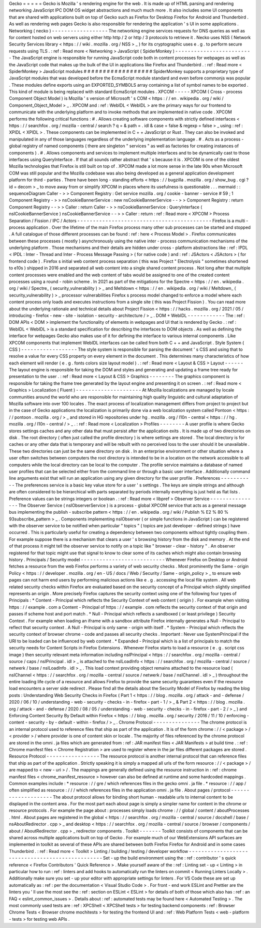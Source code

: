 Gecko
=
=
=
=
=
Gecko
is
Mozilla
'
s
rendering
engine
for
the
web
.
It
is
made
up
of
HTML
parsing
and
rendering
networking
JavaScript
IPC
DOM
OS
widget
abstractions
and
much
much
more
.
It
also
includes
some
UI
components
that
are
shared
with
applications
built
on
top
of
Gecko
such
as
Firefox
for
Desktop
Firefox
for
Android
and
Thunderbird
.
As
well
as
rendering
web
pages
Gecko
is
also
responsible
for
rendering
the
application
'
s
UI
in
some
applications
.
Networking
(
necko
)
-
-
-
-
-
-
-
-
-
-
-
-
-
-
-
-
-
-
The
networking
engine
services
requests
for
DNS
queries
as
well
as
for
content
hosted
on
web
servers
using
either
http
http
/
2
or
http
/
3
protocols
to
retrieve
it
.
Necko
uses
NSS
(
Network
Security
Services
library
<
https
:
/
/
wiki
.
mozilla
.
org
/
NSS
>
_
)
for
its
cryptographic
uses
e
.
g
.
to
perform
secure
requests
using
TLS
.
:
ref
:
Read
more
<
Networking
>
JavaScript
(
SpiderMonkey
)
-
-
-
-
-
-
-
-
-
-
-
-
-
-
-
-
-
-
-
-
-
-
-
-
-
The
JavaScript
engine
is
responsible
for
running
JavaScript
code
both
in
content
processes
for
webpages
as
well
as
the
JavaScript
code
that
makes
up
the
bulk
of
the
UI
in
applications
like
Firefox
and
Thunderbird
.
:
ref
:
Read
more
<
SpiderMonkey
>
JavaScript
modules
#
#
#
#
#
#
#
#
#
#
#
#
#
#
#
#
#
#
SpiderMonkey
supports
a
proprietary
type
of
JavaScript
modules
that
was
developed
before
the
EcmaScript
module
standard
and
even
before
commonjs
was
popular
.
These
modules
define
exports
using
an
EXPORTED_SYMBOLS
array
containing
a
list
of
symbol
names
to
be
exported
.
This
kind
of
module
is
being
replaced
with
standard
EcmaScript
modules
.
XPCOM
-
-
-
-
-
XPCOM
(
Cross
-
process
Component
Object
Model
)
is
Mozilla
'
s
version
of
Microsoft
'
s
COM
<
https
:
/
/
en
.
wikipedia
.
org
/
wiki
/
Component_Object_Model
>
_
.
XPCOM
and
:
ref
:
WebIDL
<
WebIDL
>
are
the
primary
ways
for
our
frontend
to
communicate
with
the
underlying
platform
and
to
invoke
methods
that
are
implemented
in
native
code
.
XPCOM
performs
the
following
critical
functions
:
#
.
Allows
creating
software
components
with
strictly
defined
interfaces
<
https
:
/
/
searchfox
.
org
/
mozilla
-
central
/
search
?
q
=
&
path
=
.
idl
&
case
=
false
&
regexp
=
false
>
_
using
:
ref
:
XPIDL
<
XPIDL
>
.
These
components
can
be
implemented
in
C
+
+
JavaScript
or
Rust
.
They
can
also
be
invoked
and
manipulated
in
any
of
those
languages
regardless
of
the
underlying
implementation
language
.
#
.
Acts
as
a
process
-
global
registry
of
named
components
(
there
are
singleton
"
services
"
as
well
as
factories
for
creating
instances
of
components
)
.
#
.
Allows
components
and
services
to
implement
multiple
interfaces
and
to
be
dynamically
cast
to
those
interfaces
using
QueryInterface
.
If
that
all
sounds
rather
abstract
that
'
s
because
it
is
.
XPCOM
is
one
of
the
oldest
Mozilla
technologies
that
Firefox
is
still
built
on
top
of
.
XPCOM
made
a
lot
more
sense
in
the
late
90s
when
Microsoft
COM
was
still
popular
and
the
Mozilla
codebase
was
also
being
developed
as
a
general
application
development
platform
for
third
-
parties
.
There
have
been
long
-
standing
efforts
<
https
:
/
/
bugzilla
.
mozilla
.
org
/
show_bug
.
cgi
?
id
=
decom
>
_
to
move
away
from
or
simplify
XPCOM
in
places
where
its
usefulness
is
questionable
.
.
.
mermaid
:
:
sequenceDiagram
Caller
-
>
>
Component
Registry
:
Get
service
mozilla
.
org
/
cookie
-
banner
-
service
#
59
;
1
Component
Registry
-
>
>
nsCookieBannerService
:
new
nsCookieBannerService
-
-
>
>
Component
Registry
:
return
Component
Registry
-
-
>
>
Caller
:
return
Caller
-
>
>
nsCookieBannerService
:
QueryInterface
(
nsICookieBannerService
)
nsCookieBannerService
-
-
>
>
Caller
:
return
:
ref
:
Read
more
<
XPCOM
>
Process
Separation
/
Fission
/
IPC
/
Actors
-
-
-
-
-
-
-
-
-
-
-
-
-
-
-
-
-
-
-
-
-
-
-
-
-
-
-
-
-
-
-
-
-
-
-
-
-
-
-
-
-
-
-
Firefox
is
a
multi
-
process
application
.
Over
the
lifetime
of
the
main
Firefox
process
many
other
sub
processes
can
be
started
and
stopped
.
A
full
catalogue
of
those
different
processes
can
be
found
:
ref
:
here
<
Process
Model
>
.
Firefox
communicates
between
these
processes
(
mostly
)
asynchronously
using
the
native
inter
-
process
communication
mechanisms
of
the
underlying
platform
.
Those
mechanisms
and
their
details
are
hidden
under
cross
-
platform
abstractions
like
:
ref
:
IPDL
<
IPDL
:
Inter
-
Thread
and
Inter
-
Process
Message
Passing
>
(
for
native
code
)
and
:
ref
:
JSActors
<
JSActors
>
(
for
frontend
code
)
.
Firefox
s
initial
web
content
process
separation
(
this
was
Project
"
Electrolysis
"
sometimes
shortened
to
e10s
)
shipped
in
2016
and
separated
all
web
content
into
a
single
shared
content
process
.
Not
long
after
that
multiple
content
processes
were
enabled
and
the
web
content
of
tabs
would
be
assigned
to
one
of
the
created
content
processes
using
a
round
-
robin
scheme
.
In
2021
as
part
of
the
mitigations
for
the
Spectre
<
https
:
/
/
en
.
wikipedia
.
org
/
wiki
/
Spectre_
(
security_vulnerability
)
>
_
and
Meltdown
<
https
:
/
/
en
.
wikipedia
.
org
/
wiki
/
Meltdown_
(
security_vulnerability
)
>
_
processor
vulnerabilities
Firefox
s
process
model
changed
to
enforce
a
model
where
each
content
process
only
loads
and
executes
instructions
from
a
single
site
(
this
was
Project
Fission
)
.
You
can
read
more
about
the
underlying
rationale
and
technical
details
about
Project
Fission
<
https
:
/
/
hacks
.
mozilla
.
org
/
2021
/
05
/
introducing
-
firefox
-
new
-
site
-
isolation
-
security
-
architecture
/
>
_
.
DOM
+
WebIDL
-
-
-
-
-
-
-
-
-
-
-
-
The
:
ref
:
DOM
APIs
<
DOM
>
implement
the
functionality
of
elements
in
webpages
and
UI
that
is
rendered
by
Gecko
.
:
ref
:
WebIDL
<
WebIDL
>
is
a
standard
specification
for
describing
the
interfaces
to
DOM
objects
.
As
well
as
defining
the
interface
for
webpages
Gecko
also
makes
use
of
it
for
defining
the
interface
to
various
internal
components
.
Like
XPCOM
components
that
implement
WebIDL
interfaces
can
be
called
from
both
C
+
+
and
JavaScript
.
Style
System
(
CSS
)
-
-
-
-
-
-
-
-
-
-
-
-
-
-
-
-
-
-
The
style
system
is
responsible
for
parsing
the
document
'
s
CSS
and
using
that
to
resolve
a
value
for
every
CSS
property
on
every
element
in
the
document
.
This
determines
many
characteristics
of
how
each
element
will
render
(
e
.
g
.
fonts
colors
size
layout
model
)
.
:
ref
:
Read
more
<
Layout
&
CSS
>
Layout
-
-
-
-
-
-
The
layout
engine
is
responsible
for
taking
the
DOM
and
styles
and
generating
and
updating
a
frame
tree
ready
for
presentation
to
the
user
.
:
ref
:
Read
more
<
Layout
&
CSS
>
Graphics
-
-
-
-
-
-
-
-
The
graphics
component
is
responsible
for
taking
the
frame
tree
generated
by
the
layout
engine
and
presenting
it
on
screen
.
:
ref
:
Read
more
<
Graphics
>
Localization
(
Fluent
)
-
-
-
-
-
-
-
-
-
-
-
-
-
-
-
-
-
-
-
-
-
At
Mozilla
localizations
are
managed
by
locale
communities
around
the
world
who
are
responsible
for
maintaining
high
quality
linguistic
and
cultural
adaptation
of
Mozilla
software
into
over
100
locales
.
The
exact
process
of
localization
management
differs
from
project
to
project
but
in
the
case
of
Gecko
applications
the
localization
is
primarily
done
via
a
web
localization
system
called
Pontoon
<
https
:
/
/
pontoon
.
mozilla
.
org
/
>
_
and
stored
in
HG
repositories
under
hg
.
mozilla
.
org
/
l10n
-
central
<
https
:
/
/
hg
.
mozilla
.
org
/
l10n
-
central
/
>
_
.
:
ref
:
Read
more
<
Localization
>
Profiles
-
-
-
-
-
-
-
-
A
user
profile
is
where
Gecko
stores
settings
caches
and
any
other
data
that
must
persist
after
the
application
exits
.
It
is
made
up
of
two
directories
on
disk
.
The
root
directory
(
often
just
called
the
profile
directory
)
is
where
settings
are
stored
.
The
local
directory
is
for
caches
or
any
other
data
that
is
temporary
and
will
be
rebuilt
with
no
perceived
loss
to
the
user
should
it
be
unavailable
.
These
two
directories
can
just
be
the
same
directory
on
disk
.
In
an
enterprise
environment
or
other
situation
where
a
user
often
switches
between
computers
the
root
directory
is
intended
to
be
in
a
location
on
the
network
accessible
to
all
computers
while
the
local
directory
can
be
local
to
the
computer
.
The
profile
service
maintains
a
database
of
named
user
profiles
that
can
be
selected
either
from
the
command
line
or
through
a
basic
user
interface
.
Additionally
command
line
arguments
exist
that
will
run
an
application
using
any
given
directory
for
the
user
profile
.
Preferences
-
-
-
-
-
-
-
-
-
-
-
The
preferences
service
is
a
basic
key
value
store
for
a
user
'
s
settings
.
The
keys
are
simple
strings
and
although
are
often
considered
to
be
hierarchical
with
parts
separated
by
periods
internally
everything
is
just
held
as
flat
lists
.
Preference
values
can
be
strings
integers
or
boolean
.
:
ref
:
Read
more
<
libpref
>
Observer
Service
-
-
-
-
-
-
-
-
-
-
-
-
-
-
-
-
The
Observer
Service
(
nsIObserverService
)
is
a
process
-
global
XPCOM
service
that
acts
as
a
general
message
bus
implementing
the
publish
-
subscribe
pattern
<
https
:
/
/
en
.
wikipedia
.
org
/
wiki
/
Publish
%
E2
%
80
%
93subscribe_pattern
>
_
.
Components
implementing
nsIObserver
(
or
simple
functions
in
JavaScript
)
can
be
registered
with
the
observer
service
to
be
notified
when
particular
"
topics
"
(
topics
are
just
developer
-
defined
strings
)
have
occurred
.
This
is
particularly
useful
for
creating
a
dependency
between
two
components
without
tightly
coupling
them
.
For
example
suppose
there
is
a
mechanism
that
clears
a
user
'
s
browsing
history
from
the
disk
and
memory
.
At
the
end
of
that
process
it
might
tell
the
observer
service
to
notify
on
a
topic
like
"
browser
-
clear
-
history
"
.
An
observer
registered
for
that
topic
might
use
that
signal
to
know
to
clear
some
of
its
caches
which
might
also
contain
browsing
history
.
Principals
/
Security
model
-
-
-
-
-
-
-
-
-
-
-
-
-
-
-
-
-
-
-
-
-
-
-
-
-
-
-
Whenever
Firefox
on
Desktop
or
Android
fetches
a
resource
from
the
web
Firefox
performs
a
variety
of
web
security
checks
.
Most
prominently
the
Same
-
origin
Policy
<
https
:
/
/
developer
.
mozilla
.
org
/
en
-
US
/
docs
/
Web
/
Security
/
Same
-
origin_policy
>
_
to
ensure
web
pages
can
not
harm
end
users
by
performing
malicious
actions
like
e
.
g
.
accessing
the
local
file
system
.
All
web
related
security
checks
within
Firefox
are
evaluated
based
on
the
security
concept
of
a
Principal
which
slightly
simplified
represents
an
origin
.
More
precisely
Firefox
captures
the
security
context
using
one
of
the
following
four
types
of
Principals
:
*
Content
-
Principal
which
reflects
the
Security
Context
of
web
content
(
origin
)
.
For
example
when
visiting
https
:
/
/
example
.
com
a
Content
-
Principal
of
https
:
/
/
example
.
com
reflects
the
security
context
of
that
origin
and
passes
if
scheme
host
and
port
match
.
*
Null
-
Principal
which
reflects
a
sandboxed
(
or
least
privilege
)
Security
Context
.
For
example
when
loading
an
iframe
with
a
sandbox
attribute
Firefox
internally
generates
a
Null
-
Principal
to
reflect
that
security
context
.
A
Null
-
Principal
is
only
same
-
origin
with
itself
.
*
System
-
Principal
which
reflects
the
security
context
of
browser
chrome
-
code
and
passes
all
security
checks
.
Important
:
Never
use
SystemPrincipal
if
the
URI
to
be
loaded
can
be
influenced
by
web
content
.
*
Expanded
-
Principal
which
is
a
list
of
principals
to
match
the
security
needs
for
Content
Scripts
in
Firefox
Extensions
.
Whenever
Firefox
starts
to
load
a
resource
(
e
.
g
.
script
css
image
)
then
security
relevant
meta
information
including
nsIPrincipal
<
https
:
/
/
searchfox
.
org
/
mozilla
-
central
/
source
/
caps
/
nsIPrincipal
.
idl
>
_
is
attached
to
the
nsILoadInfo
<
https
:
/
/
searchfox
.
org
/
mozilla
-
central
/
source
/
netwerk
/
base
/
nsILoadInfo
.
idl
>
_
.
This
load
context
providing
object
remains
attached
to
the
resource
load
(
nsIChannel
<
https
:
/
/
searchfox
.
org
/
mozilla
-
central
/
source
/
netwerk
/
base
/
nsIChannel
.
idl
>
_
)
throughout
the
entire
loading
life
cycle
of
a
resource
and
allows
Firefox
to
provide
the
same
security
guarantees
even
if
the
resource
load
encounters
a
server
side
redirect
.
Please
find
all
the
details
about
the
Security
Model
of
Firefox
by
reading
the
blog
posts
:
Understanding
Web
Security
Checks
in
Firefox
(
Part
1
<
https
:
/
/
blog
.
mozilla
.
org
/
attack
-
and
-
defense
/
2020
/
06
/
10
/
understanding
-
web
-
security
-
checks
-
in
-
firefox
-
part
-
1
/
>
_
&
Part
2
<
https
:
/
/
blog
.
mozilla
.
org
/
attack
-
and
-
defense
/
2020
/
08
/
05
/
understanding
-
web
-
security
-
checks
-
in
-
firefox
-
part
-
2
/
>
_
)
and
Enforcing
Content
Security
By
Default
within
Firefox
<
https
:
/
/
blog
.
mozilla
.
org
/
security
/
2016
/
11
/
10
/
enforcing
-
content
-
security
-
by
-
default
-
within
-
firefox
/
>
_
.
Chrome
Protocol
-
-
-
-
-
-
-
-
-
-
-
-
-
-
-
The
chrome
protocol
is
an
internal
protocol
used
to
reference
files
that
ship
as
part
of
the
application
.
It
is
of
the
form
chrome
:
/
/
<
package
>
/
<
provider
>
/
where
provider
is
one
of
content
skin
or
locale
.
The
majority
of
files
referenced
by
the
chrome
protocol
are
stored
in
the
omni
.
ja
files
which
are
generated
from
:
ref
:
JAR
manifest
files
<
JAR
Manifests
>
at
build
time
.
:
ref
:
Chrome
manifest
files
<
Chrome
Registration
>
are
used
to
register
where
in
the
jar
files
different
packages
are
stored
.
Resource
Protocol
-
-
-
-
-
-
-
-
-
-
-
-
-
-
-
-
-
The
resource
protocol
is
another
internal
protocol
that
can
reference
files
that
ship
as
part
of
the
application
.
Strictly
speaking
it
is
simply
a
mapped
all
urls
of
the
form
resource
:
/
/
<
package
>
/
are
mapped
to
<
new
-
uri
>
/
.
The
mappings
are
generally
defined
using
the
resource
instruction
in
:
ref
:
chrome
manifest
files
<
chrome_manifest_resource
>
however
can
also
be
defined
at
runtime
and
some
hardcoded
mappings
.
Common
examples
include
:
*
resource
:
/
/
gre
/
which
references
files
in
the
gecko
omni
.
ja
file
.
*
resource
:
/
/
app
/
often
simplified
as
resource
:
/
/
/
which
references
files
in
the
application
omni
.
ja
file
.
About
pages
/
protocol
-
-
-
-
-
-
-
-
-
-
-
-
-
-
-
-
-
-
-
-
The
about
protocol
allows
for
binding
short
human
-
readable
urls
to
internal
content
to
be
displayed
in
the
content
area
.
For
the
most
part
each
about
page
is
simply
a
simpler
name
for
content
in
the
chrome
or
resource
protocols
.
For
example
the
page
about
:
processes
simply
loads
chrome
:
/
/
global
/
content
/
aboutProcesses
.
html
.
About
pages
are
registered
in
the
global
<
https
:
/
/
searchfox
.
org
/
mozilla
-
central
/
source
/
docshell
/
base
/
nsAboutRedirector
.
cpp
>
_
and
desktop
<
https
:
/
/
searchfox
.
org
/
mozilla
-
central
/
source
/
browser
/
components
/
about
/
AboutRedirector
.
cpp
>
_
redirector
components
.
Toolkit
-
-
-
-
-
-
-
Toolkit
consists
of
components
that
can
be
shared
across
multiple
applications
built
on
top
of
Gecko
.
For
example
much
of
our
WebExtensions
API
surfaces
are
implemented
in
toolkit
as
several
of
these
APIs
are
shared
between
both
Firefox
Firefox
for
Android
and
in
some
cases
Thunderbird
.
:
ref
:
Read
more
<
Toolkit
>
Linting
/
building
/
testing
/
developer
workflow
-
-
-
-
-
-
-
-
-
-
-
-
-
-
-
-
-
-
-
-
-
-
-
-
-
-
-
-
-
-
-
-
-
-
-
-
-
-
-
-
-
-
-
-
-
-
-
-
-
Set
-
up
the
build
environment
using
the
:
ref
:
contributor
'
s
quick
reference
<
Firefox
Contributors
'
Quick
Reference
>
.
Make
yourself
aware
of
the
:
ref
:
Linting
set
-
up
<
Linting
>
in
particular
how
to
run
:
ref
:
linters
and
add
hooks
to
automatically
run
the
linters
on
commit
<
Running
Linters
Locally
>
.
Additionally
make
sure
you
set
-
up
your
editor
with
appropriate
settings
for
linters
.
For
VS
Code
these
are
set
up
automatically
as
:
ref
:
per
the
documentation
<
Visual
Studio
Code
>
.
For
front
-
end
work
ESLint
and
Prettier
are
the
linters
you
'
ll
use
the
most
see
the
:
ref
:
section
on
ESLint
<
ESLint
>
for
details
of
both
of
those
which
also
has
:
ref
:
an
FAQ
<
eslint_common_issues
>
.
Details
about
:
ref
:
automated
tests
may
be
found
here
<
Automated
Testing
>
.
The
most
commonly
used
tests
are
:
ref
:
XPCShell
<
XPCShell
tests
>
for
testing
backend
components
:
ref
:
Browser
Chrome
Tests
<
Browser
chrome
mochitests
>
for
testing
the
frontend
UI
and
:
ref
:
Web
Platform
Tests
<
web
-
platform
-
tests
>
for
testing
web
APIs
.
